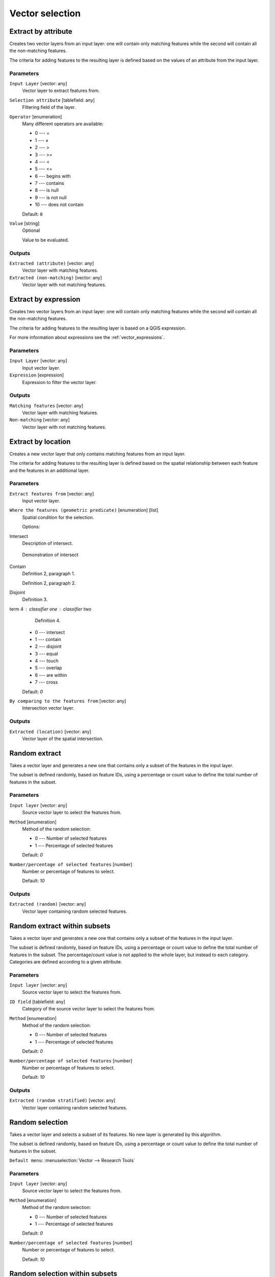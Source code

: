 .. only:: html

   |updatedisclaimer|

Vector selection
================

.. only:: html

   .. contents::
      :local:
      :depth: 1


.. _qgisextractbyattribute:

Extract by attribute
--------------------
Creates two vector layers from an input layer: one will contain only matching
features while the second will contain all the non-matching features.

The criteria for adding features to the resulting layer is defined based on the
values of an attribute from the input layer.

Parameters
..........

``Input Layer`` [vector: any]
  Vector layer to extract features from.

``Selection attribute`` [tablefield: any]
  Filtering field of the layer.

``Operator`` [enumeration]
  Many different operators are available:

  * 0 --- =
  * 1 --- ≠
  * 2 --- >
  * 3 --- >=
  * 4 --- <
  * 5 --- <=
  * 6 --- begins with
  * 7 --- contains
  * 8 --- is null
  * 9 --- is not null
  * 10 --- does not contain

  Default: ``0``

``Value`` [string]
  Optional

  Value to be evaluated.

Outputs
.......

``Extracted (attribute)`` [vector: any]
  Vector layer with matching features.

``Extracted (non-matching)`` [vector: any]
  Vector layer with not matching features.


.. _qgisextractbyexpression:

Extract by expression
---------------------
Creates two vector layers from an input layer: one will contain only matching
features while the second will contain all the non-matching features.

The criteria for adding features to the resulting layer is based on a QGIS expression.

For more information about expressions see the :ref:`vector_expressions`.

Parameters
..........

``Input Layer`` [vector: any]
  Input vector layer.

``Expression`` [expression]
  Expression to filter the vector layer.

Outputs
.......

``Matching features`` [vector: any]
  Vector layer with matching features.

``Non-matching`` [vector: any]
  Vector layer with not matching features.


.. _qgisextractbylocation:

Extract by location
-------------------
Creates a new vector layer that only contains matching features from an input layer.

The criteria for adding features to the resulting layer is defined based on the
spatial relationship between each feature and the features in an additional layer.

Parameters
..........

``Extract features from`` [vector: any]
  Input vector layer.

``Where the features (geometric predicate)`` [enumeration] [list]
  Spatial condition for the selection.

  Options:

Intersect
    Description of intersect.
    
    .. _figure_intersect:

    .. figure:: img/intersect.png
       :align: center

       Demonstration of intersect

Contain
    Definition 2, paragraph 1.

    Definition 2, paragraph 2.

Disjoint
    Definition 3.

term 4 : classifier one : classifier two
    Definition 4.




  * 0 --- intersect
  * 1 --- contain
  * 2 --- disjoint
  * 3 --- equal
  * 4 --- touch
  * 5 --- overlap
  * 6 --- are within
  * 7 --- cross

  Default: *0*

``By comparing to the features from`` [vector: any]
  Intersection vector layer.


Outputs
.......

``Extracted (location)`` [vector: any]
  Vector layer of the spatial intersection.


.. _qgisrandomextract:

Random extract
--------------
Takes a vector layer and generates a new one that contains only a subset of the
features in the input layer.

The subset is defined randomly, based on feature IDs, using a percentage or count
value to define the total number of features in the subset.

Parameters
..........

``Input layer`` [vector: any]
  Source vector layer to select the features from.

``Method`` [enumeration]
  Method of the random selection:

  * 0 --- Number of selected features
  * 1 --- Percentage of selected features

  Default: *0*

``Number/percentage of selected features`` [number]
  Number or percentage of features to select.

  Default: *10*

Outputs
.......

``Extracted (random)`` [vector: any]
  Vector layer containing random selected features.


.. _qgisrandomextractwithinsubsets:

Random extract within subsets
-----------------------------
Takes a vector layer and generates a new one that contains only a subset of the
features in the input layer.

The subset is defined randomly, based on feature IDs, using a percentage or count
value to define the total number of features in the subset.
The percentage/count value is not applied to the whole layer, but instead to each
category. Categories are defined according to a given attribute.

Parameters
..........

``Input layer`` [vector: any]
  Source vector layer to select the features from.

``ID field`` [tablefield: any]
  Category of the source vector layer to select the features from.

``Method`` [enumeration]
  Method of the random selection:

  * 0 --- Number of selected features
  * 1 --- Percentage of selected features

  Default: *0*

``Number/percentage of selected features`` [number]
  Number or percentage of features to select.

  Default: *10*

Outputs
.......

``Extracted (random stratified)`` [vector: any]
  Vector layer containing random selected features.


.. _qgisrandomselection:

Random selection
----------------
Takes a vector layer and selects a subset of its features. No new layer is generated
by this algorithm.

The subset is defined randomly, based on feature IDs, using a percentage or count
value to define the total number of features in the subset.

``Default menu``: :menuselection:`Vector --> Research Tools`

Parameters
..........

``Input layer`` [vector: any]
  Source vector layer to select the features from.

``Method`` [enumeration]
  Method of the random selection:

  * 0 --- Number of selected features
  * 1 --- Percentage of selected features

  Default: *0*

``Number/percentage of selected features`` [number]
  Number or percentage of features to select.

  Default: *10*


.. _qgisrandomselectionwithinsubsets:

Random selection within subsets
-------------------------------
Takes a vector layer and selects a subset of its features. No new layer is generated
by this algorithm.

The subset is defined randomly, based on feature IDs, using a percentage or count
value to define the total number of features in the subset.

The percentage/count value is not applied to the whole layer, but instead to each
category.

Categories are defined according to a given attribute, which is also specified as
an input parameter for the algorithm.

No new outputs are created.

``Default menu``: :menuselection:`Vector --> Research Tools`

Parameters
..........

``Input layer`` [vector: any]
  Source vector layer to select the features from.

``ID field`` [tablefield: any]
  Category of the source vector layer.

``Method`` [enumeration]
  Method of the random selection:

  * 0 --- Number of selected features
  * 1 --- Percentage of selected features

  Default: *0*

``Number/percentage of selected features`` [number]
  Number or percentage of features to select.

  Default: *10*


.. _qgisselectbyattribute:

Select by attribute
-------------------
Creates a selection in a vector layer.

The criteria for selected features is defined based on the values of an attribute
from the input layer.

No new outputs are created.

Parameters
..........

``Input Layer`` [vector: any]
  Input vector layer.

``Selection attribute`` [tablefield: any]
  Filtering field of the layer.

``Operator`` [enumeration]
  Many different operators are available:

  * 0 --- =
  * 1 --- ≠
  * 2 --- >
  * 3 --- >=
  * 4 --- <
  * 5 --- <=
  * 6 --- begins with
  * 7 --- contains
  * 8 --- is null
  * 9 --- is not null
  * 10 --- does not contain

  Default: ``0``

``Value`` [string]
  Optional

  Value to be evaluated.

``Modify current selection by`` [enumeration]
  How the selection of the algorithm should be managed. You have many options:

  * 0 --- creating new selection
  * 1 --- adding to current selection
  * 2 --- selecting within current selection
  * 3 --- removing from current selection

  Default: *0*

.. _qgisselectbyexpression:

Select by expression
--------------------
Creates a selection in a vector layer. The criteria for selecting
features is based on a QGIS expression. For more information about expressions
see the :ref:`vector_expressions`.

No new outputs are created.

Parameters
..........

``Input Layer`` [vector: any]
  Input vector layer.

``Expression`` [expression]
  Expression to filter the vector layer.

``Modify current selection by`` [enumeration]
  How the selection of the algorithm should be managed. You have many options:

  * 0 --- creating new selection
  * 1 --- adding to current selection
  * 2 --- selecting within current selection
  * 3 --- removing from current selection

  Default: *0*


.. _qgisselectbylocation:

Select by location
------------------
Creates a selection in a vector layer. The criteria for selecting
features is based on the spatial relationship between each feature and
the features in an additional layer.

No new outputs are created.

``Default menu``: :menuselection:`Vector --> Research Tools`

Parameters
..........

``Select features from`` [vector: any]
  Source vector layer.

``Where the features (geometric predicate)`` [enumeration] [list]
  Spatial condition for the selection:

  Options:

  * 0 --- intersect
  * 1 --- contain
  * 2 --- disjoint
  * 3 --- equal
  * 4 --- touch
  * 5 --- overlap
  * 6 --- are within
  * 7 --- cross

  Default: *0*

``By comparing to the features from`` [vector: any]
  Intersection vector layer.

``Modify current selection by`` [enumeration]
  How the selection of the algorithm should be managed. You have many options:

  * 0 --- creating new selection
  * 1 --- adding to current selection
  * 2 --- selecting within current selection
  * 3 --- removing from current selection

  Default: *0*


.. Substitutions definitions - AVOID EDITING PAST THIS LINE
   This will be automatically updated by the find_set_subst.py script.
   If you need to create a new substitution manually,
   please add it also to the substitutions.txt file in the
   source folder.

.. |updatedisclaimer| replace:: :disclaimer:`Docs in progress for 'QGIS testing'. Visit https://docs.qgis.org/3.4 for QGIS 3.4 docs and translations.`
